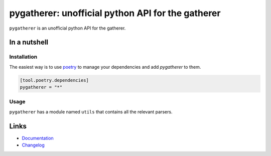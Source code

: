 ==================================================
pygatherer: unofficial python API for the gatherer
==================================================

.. image:: https://github.com/spapanik/pygatherer/actions/workflows/build.yml/badge.svg
  :alt: Build
  :target: https://github.com/spapanik/pygatherer/actions/workflows/build.yml
.. image:: https://img.shields.io/lgtm/alerts/g/spapanik/pygatherer.svg
  :alt: Total alerts
  :target: https://lgtm.com/projects/g/spapanik/pygatherer/alerts/
.. image:: https://img.shields.io/github/license/spapanik/pygatherer
  :alt: License
  :target: https://github.com/spapanik/pygatherer/blob/main/LICENSE.txt
.. image:: https://img.shields.io/pypi/v/pygatherer
  :alt: PyPI
  :target: https://pypi.org/project/pygatherer
.. image:: https://pepy.tech/badge/pygatherer
  :alt: Downloads
  :target: https://pepy.tech/project/pygatherer
.. image:: https://img.shields.io/badge/code%20style-black-000000.svg
  :alt: Code style
  :target: https://github.com/psf/black

``pygatherer`` is an unofficial python API for the gatherer.

In a nutshell
-------------

Installation
^^^^^^^^^^^^

The easiest way is to use `poetry`_ to manage your dependencies and add *pygatherer* to them.

.. code-block:: toml

    [tool.poetry.dependencies]
    pygatherer = "*"

Usage
^^^^^

``pygatherer`` has a module named ``utils`` that contains all the relevant parsers.

Links
-----

- `Documentation`_
- `Changelog`_


.. _poetry: https://python-poetry.org/
.. _Changelog: https://github.com/spapanik/pygatherer/blob/main/CHANGELOG.rst
.. _Documentation: https://pygatherer.readthedocs.io/en/latest/
